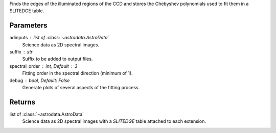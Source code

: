 
Finds the edges of the illuminated regions of the CCD and stores the
Chebyshev polynomials used to fit them in a SLITEDGE table.

Parameters
----------
adinputs : list of :class:`~astrodata.AstroData`
    Science data as 2D spectral images.
suffix : str
    Suffix to be added to output files.
spectral_order : int, Default : 3
    Fitting order in the spectral direction (minimum of 1).
debug : bool, Default: False
    Generate plots of several aspects of the fitting process.

Returns
-------
list of :class:`~astrodata.AstroData`
    Science data as 2D spectral images with a `SLITEDGE` table attached
    to each extension.
